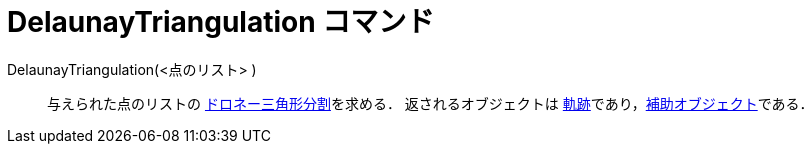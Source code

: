 = DelaunayTriangulation コマンド
:page-en: commands/DelaunayTriangulation
ifdef::env-github[:imagesdir: /ja/modules/ROOT/assets/images]

DelaunayTriangulation(<点のリスト> )::
  与えられた点のリストの https://en.wikipedia.org/wiki/ja:%E3%83%89%E3%83%AD%E3%83%8D%E3%83%BC%E5%9B%B3[ドロネー三角形分割]を求める．
  返されるオブジェクトは
  xref:/commands/Locus.adoc[軌跡]であり，xref:/自由、従属、補助オブジェクト.adoc[補助オブジェクト]である．
